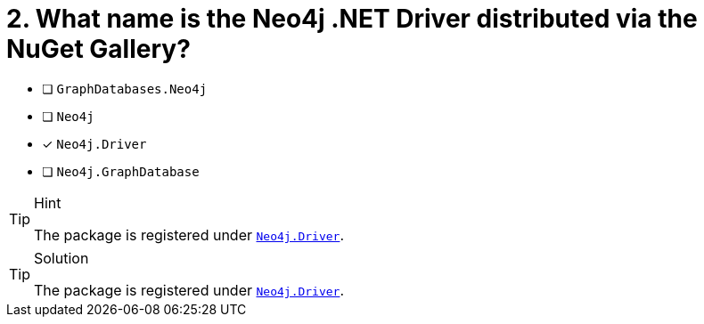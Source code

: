 [.question]
= 2. What name is the Neo4j .NET Driver distributed via the NuGet Gallery?

- [ ] `GraphDatabases.Neo4j`
- [ ] `Neo4j`
- [*] `Neo4j.Driver`
- [ ] `Neo4j.GraphDatabase`

[TIP,role=hint]
.Hint
====
The package is registered under link:https://www.nuget.org/packages/Neo4j.Driver/[`Neo4j.Driver`^].
====

[TIP,role=solution]
.Solution
====
The package is registered under link:https://www.nuget.org/packages/Neo4j.Driver/[`Neo4j.Driver`^].
====
